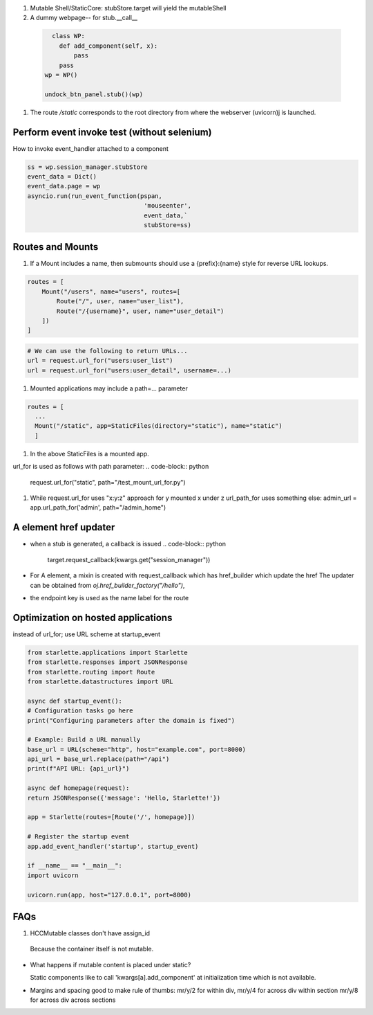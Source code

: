 #. Mutable Shell/StaticCore: stubStore.target will yield the mutableShell


#. A dummy webpage-- for stub.__call__
  
  .. code-block:: python
		  
      class WP:
        def add_component(self, x):
            pass
        pass
    wp = WP()
    
    undock_btn_panel.stub()(wp)

    
#. The  route `/static`  corresponds to the root directory from where the webserver (uvicorn)j is launched.

Perform event invoke test (without selenium)
++++++++++++++++++++++++++++++++++++++++++++

How to invoke event_handler attached to a component

.. code-block::
		
   ss = wp.session_manager.stubStore
   event_data = Dict()
   event_data.page = wp
   asyncio.run(run_event_function(pspan,
				   'mouseenter',
				   event_data,`
				   stubStore=ss)

Routes and Mounts
+++++++++++++++++

#. If a Mount includes a name, then submounts should use a {prefix}:{name} style for reverse URL lookups.

.. code-block:: python

   routes = [
       Mount("/users", name="users", routes=[
	   Route("/", user, name="user_list"),
	   Route("/{username}", user, name="user_detail")
       ])
   ]
   
.. code-block:: python

   # We can use the following to return URLs...
   url = request.url_for("users:user_list")
   url = request.url_for("users:user_detail", username=...)

   

#. Mounted applications may include a path=... parameter

.. code-block:: python
		
  routes = [
    ...
    Mount("/static", app=StaticFiles(directory="static"), name="static")
    ]

#. In the above StaticFiles is a mounted app.

url_for is used as follows with path parameter:
.. code-block:: python
		
   request.url_for("static", path="/test_mount_url_for.py")
   
#. While request.url_for uses "x:y:z" approach for y mounted x under z
   url_path_for uses something else: 
   admin_url = app.url_path_for('admin', path="/admin_home")

A element href updater
++++++++++++++++++++++

- when a stub is generated, a callback is issued
  .. code-block:: python
		  
     target.request_callback(kwargs.get("session_manager"))

- For A element, a mixin is created with request_callback which has href_builder which update the href The updater can be obtained from `oj.href_builder_factory("/hello")`,
  
- the endpoint key is used as the name label for the route

Optimization on hosted applications
++++++++++++++++++++++++++++++++++++

instead of url_for; use URL scheme
at startup_event

.. code-block:: python
		

		from starlette.applications import Starlette
		from starlette.responses import JSONResponse
		from starlette.routing import Route
		from starlette.datastructures import URL

		async def startup_event():
		# Configuration tasks go here
		print("Configuring parameters after the domain is fixed")

		# Example: Build a URL manually
		base_url = URL(scheme="http", host="example.com", port=8000)
		api_url = base_url.replace(path="/api")
		print(f"API URL: {api_url}")

		async def homepage(request):
		return JSONResponse({'message': 'Hello, Starlette!'})

		app = Starlette(routes=[Route('/', homepage)])

		# Register the startup event
		app.add_event_handler('startup', startup_event)

		if __name__ == "__main__":
		import uvicorn

		uvicorn.run(app, host="127.0.0.1", port=8000)



FAQs
++++

#. HCCMutable classes don't have assign_id

  Because the container itself is not mutable.

- What happens if mutable content is placed under static?
  
  Static components like to call 'kwargs[a].add_component'
  at initialization time which is not available.

..
  329.     def __init__(self, *args, **kwargs):

  330.         if "a" in kwargs:

  331.             if kwargs["a"] is not None:

  332.                 kwargs["a"].add_component(self)

  333.

  334.
  
- Margins and spacing
  good to make rule of thumbs: mr/y/2 for within div,
  mr/y/4 for across div within section
  mr/y/8 for across div across sections







   
